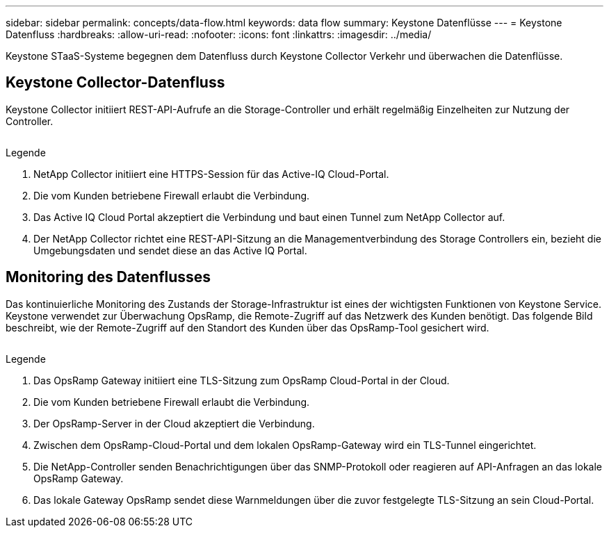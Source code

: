 ---
sidebar: sidebar 
permalink: concepts/data-flow.html 
keywords: data flow 
summary: Keystone Datenflüsse 
---
= Keystone Datenfluss
:hardbreaks:
:allow-uri-read: 
:nofooter: 
:icons: font
:linkattrs: 
:imagesdir: ../media/


[role="lead"]
Keystone STaaS-Systeme begegnen dem Datenfluss durch Keystone Collector Verkehr und überwachen die Datenflüsse.



== Keystone Collector-Datenfluss

Keystone Collector initiiert REST-API-Aufrufe an die Storage-Controller und erhält regelmäßig Einzelheiten zur Nutzung der Controller.

image:collector-data-flow.png[""]

.Legende
. NetApp Collector initiiert eine HTTPS-Session für das Active-IQ Cloud-Portal.
. Die vom Kunden betriebene Firewall erlaubt die Verbindung.
. Das Active IQ Cloud Portal akzeptiert die Verbindung und baut einen Tunnel zum NetApp Collector auf.
. Der NetApp Collector richtet eine REST-API-Sitzung an die Managementverbindung des Storage Controllers ein, bezieht die Umgebungsdaten und sendet diese an das Active IQ Portal.




== Monitoring des Datenflusses

Das kontinuierliche Monitoring des Zustands der Storage-Infrastruktur ist eines der wichtigsten Funktionen von Keystone Service. Keystone verwendet zur Überwachung OpsRamp, die Remote-Zugriff auf das Netzwerk des Kunden benötigt. Das folgende Bild beschreibt, wie der Remote-Zugriff auf den Standort des Kunden über das OpsRamp-Tool gesichert wird.

image:monitoring-flow.png[""]

.Legende
. Das OpsRamp Gateway initiiert eine TLS-Sitzung zum OpsRamp Cloud-Portal in der Cloud.
. Die vom Kunden betriebene Firewall erlaubt die Verbindung.
. Der OpsRamp-Server in der Cloud akzeptiert die Verbindung.
. Zwischen dem OpsRamp-Cloud-Portal und dem lokalen OpsRamp-Gateway wird ein TLS-Tunnel eingerichtet.
. Die NetApp-Controller senden Benachrichtigungen über das SNMP-Protokoll oder reagieren auf API-Anfragen an das lokale OpsRamp Gateway.
. Das lokale Gateway OpsRamp sendet diese Warnmeldungen über die zuvor festgelegte TLS-Sitzung an sein Cloud-Portal.

